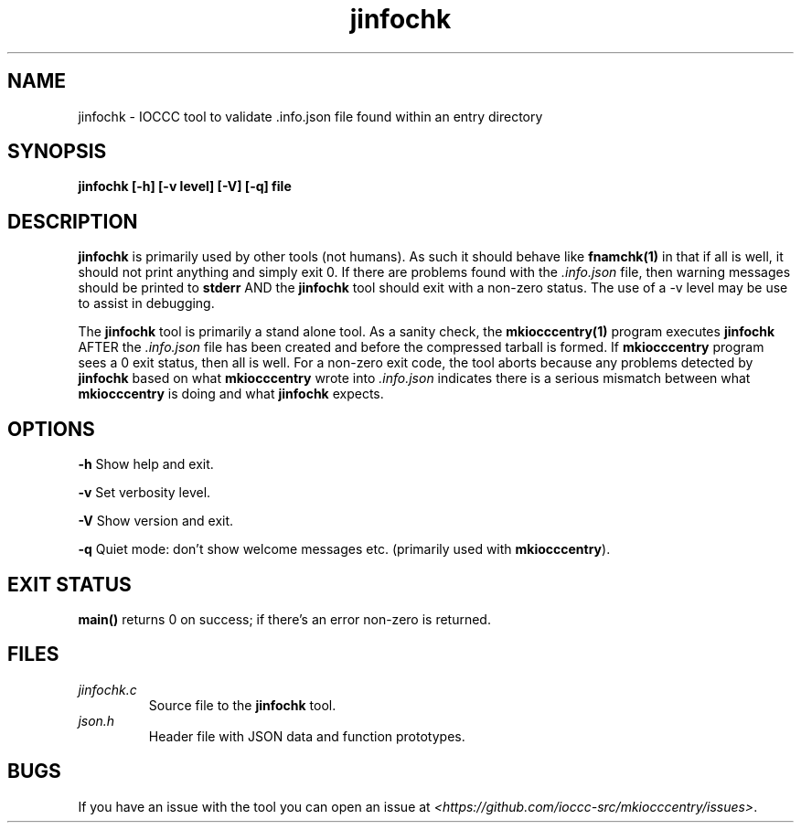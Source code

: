 .TH jinfochk 1 "13 February 2022" "jinfochk" "IOCCC tools"
.SH NAME
jinfochk \- IOCCC tool to validate .info.json file found within an entry directory
.SH SYNOPSIS
\fBjinfochk [\-h] [\-v level] [\-V] [\-q] file
.SH DESCRIPTION
\fBjinfochk\fP is primarily used by other tools (not humans).
As such it should behave like \fBfnamchk(1)\fP in that if all is well, it should not print anything and simply exit 0.
If there are problems found with the \fI.info.json\fP file, then warning messages should be printed to \fBstderr\fP AND the \fBjinfochk\fP tool should exit with a non-zero status.
The use of a -v level may be use to assist in debugging.
.PP
The \fBjinfochk\fP tool is primarily a stand alone tool.
As a sanity check, the \fBmkiocccentry(1)\fP program executes \fBjinfochk\fP AFTER the \fI.info.json\fP file has been created and before the compressed tarball is formed.
If \fBmkiocccentry\fP program sees a 0 exit status, then all is well.
For a non-zero exit code, the tool aborts because any problems detected by \fBjinfochk\fP based on what \fBmkiocccentry\fP wrote into \fI.info.json\fP indicates there is a serious mismatch between what \fBmkiocccentry\fP is doing and what \fBjinfochk\fP expects.
.PP
.SH OPTIONS
.PP
\fB\-h\fP
Show help and exit.
.PP
\fB\-v\fP
Set verbosity level.
.PP
\fB\-V\fP
Show version and exit.
.PP
\fB\-q\fP
Quiet mode: don't show welcome messages etc. (primarily used with \fBmkiocccentry\fP).
.SH EXIT STATUS
.PP
\fBmain()\fP returns 0 on success; if there's an error non-zero is returned.
.SH FILES
\fIjinfochk.c\fP
.RS
Source file to the \fBjinfochk\fP tool.
.RE
\fIjson.h\fP
.RS
Header file with JSON data and function prototypes.
.RE
.SH BUGS
.PP
If you have an issue with the tool you can open an issue at \fI\<https://github.com/ioccc-src/mkiocccentry/issues\>\fP.
